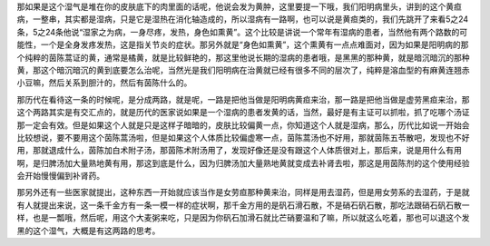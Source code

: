 那如果是这个湿气是堆在你的皮肤底下的肉里面的话呢，他说会发为黄肿，这里要提一下哦，我们阳明病里头，讲到的这个黄疸病，一整串，其实都是湿病，只是它是湿热在消化轴造成的，所以湿病有一路啊，也可以说是黄疸类的，我们先跳开了来看5之24条，5之24条他说“湿家之为病，一身尽疼，发热，身色如熏黄”。这个比较是讲说一个常年有湿病的患者，当然他有两个路数的可能性，一个是全身发疼发热，这是指关节炎的症状。那另外就是“身色如熏黄”，这个熏黄有一点点难面对，因为如果是阳明病的那个纯粹的茵陈蒿证的黄，通常是橘黄，就是比较鲜艳的，那这里他说长期的湿病的患者哦，是黑黑的那种黄，就是暗沉暗沉的那种黄，那这个暗沉暗沉的黄到底要怎么治呢，当然光是我们阳明病在治黄就已经有很多不同的层次了，纯粹是溶血型的有麻黄连翘赤小豆嘛，然后关系到胆汁的，然后有茵陈什么的。
 
那历代在看待这一条的时候呢，是分成两路，就是呢，一路是把他当做是阳明病黄疸来治，那一路是把他当做是虚劳黑疸来治，那这个两路其实是有交汇点的，就是历代的医家说如果是一个湿病的患者发黄的话，当然，最好是有主证可以抓啦，抓了吃哪个汤证那一定会有效。但是如果这个人就是只是这样子暗暗的，皮肤比较偏黄一点，你知道这个人就是湿病，那么，历代比如说一开始会比较想说，要不要用这个茵陈蒿汤啦，但是如果这个人体质比较偏虚寒一点，茵陈蒿汤也不好用，那就茵陈五苓散吧，发现也不好用，那就退成什么，茵陈加白术附子汤，那茵陈术附汤用了，发现好像还是没有跟这个人体质很对上，那后来，说是用什么有用啊，是归脾汤加大量熟地黄有用，那这到底是什么，因为归脾汤加大量熟地黄就变成去补肾去啦，那这是用茵陈剂的这个使用经验会开始慢慢偏到补肾药。
 
那另外还有一些医家就提出，这种东西一开始就应该当作是女劳疸那种黄来治，同样是用去湿药，但是用女劳系的去湿药，于是就有人就提出来说，这一条千金方有一条一模一样的症状啊，那千金方用的是矾石滑石散，不是硝石矾石散，那吃法跟硝石矾石散一样，也是一瓢哦，然后呢，用这个大麦粥来吃，只是因为你矾石加滑石就比芒硝要温和了嘛，所以就这么吃着，那也可以退这个发黑的这个湿气，大概是有这两路的思考。
